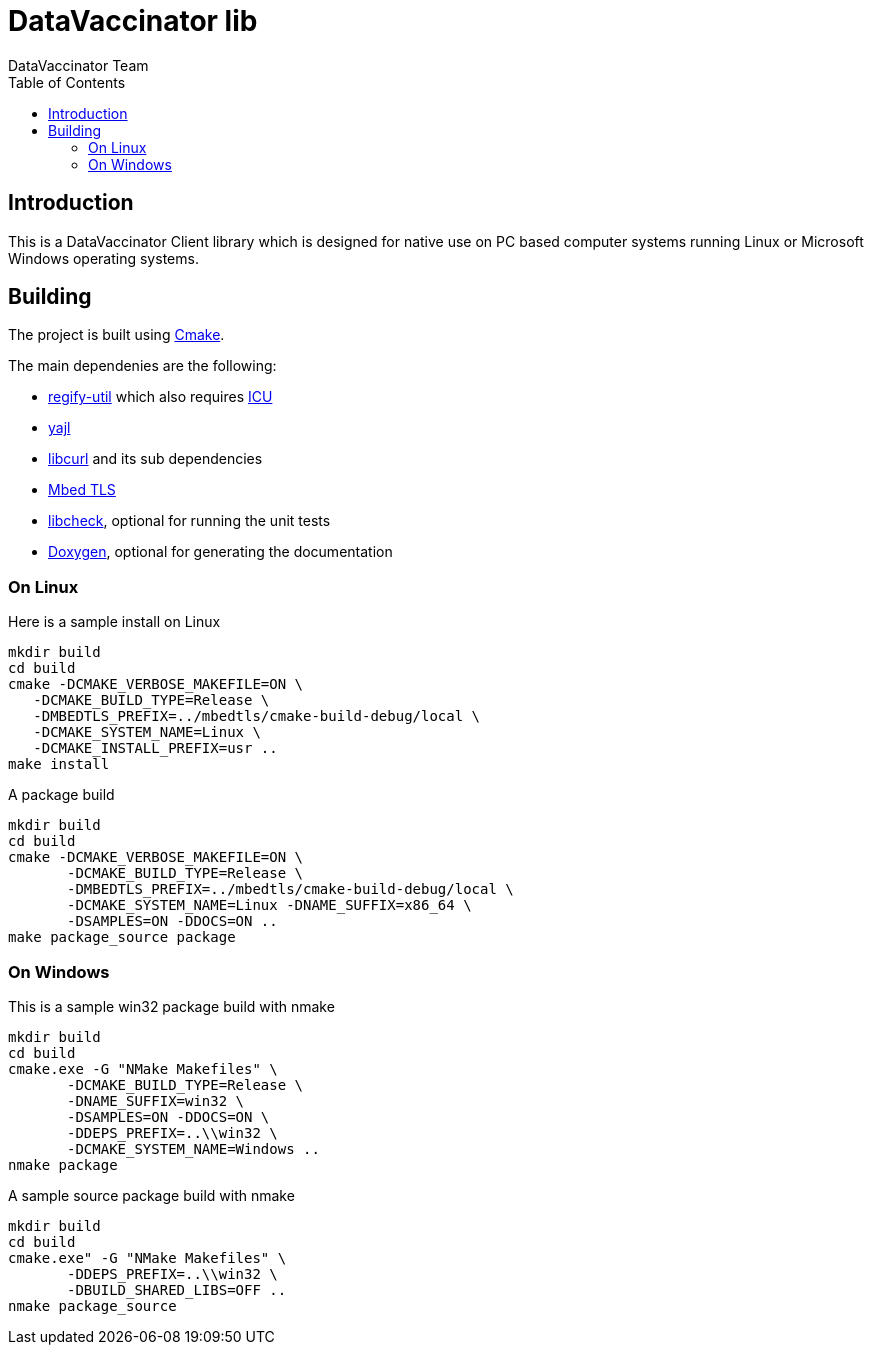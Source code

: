 = DataVaccinator lib
:author: DataVaccinator Team
:toc:
:doctype: book
ifdef::env-github[]
:tip-caption: :bulb:
:note-caption: :information_source:
:important-caption: :heavy_exclamation_mark:
:caution-caption: :fire:
:warning-caption: :warning:
endif::[]

== Introduction
This is a DataVaccinator Client library which is designed for native use on PC based computer systems running Linux or Microsoft Windows operating systems.

== Building
The project is built using https://cmake.org[Cmake].

The main dependenies are the following:

* https://github.com/regify/regify-util/[regify-util] which also requires https://icu.unicode.org[ICU]
* https://github.com/lloyd/yajl/[yajl]
* https://curl.se/libcurl/[libcurl] and its sub dependencies
* https://github.com/Mbed-TLS/mbedtls[Mbed TLS]
* https://libcheck.github.io/check/[libcheck], optional for running the unit tests
* https://www.doxygen.nl[Doxygen], optional for generating the documentation

=== On Linux
Here is a sample install on Linux

 mkdir build
 cd build
 cmake -DCMAKE_VERBOSE_MAKEFILE=ON \
    -DCMAKE_BUILD_TYPE=Release \
    -DMBEDTLS_PREFIX=../mbedtls/cmake-build-debug/local \
    -DCMAKE_SYSTEM_NAME=Linux \
    -DCMAKE_INSTALL_PREFIX=usr ..
 make install

A package build

 mkdir build
 cd build
 cmake -DCMAKE_VERBOSE_MAKEFILE=ON \
        -DCMAKE_BUILD_TYPE=Release \
        -DMBEDTLS_PREFIX=../mbedtls/cmake-build-debug/local \
        -DCMAKE_SYSTEM_NAME=Linux -DNAME_SUFFIX=x86_64 \
        -DSAMPLES=ON -DDOCS=ON ..
 make package_source package

=== On Windows
This is a sample win32 package build with nmake

 mkdir build
 cd build
 cmake.exe -G "NMake Makefiles" \
        -DCMAKE_BUILD_TYPE=Release \
        -DNAME_SUFFIX=win32 \
        -DSAMPLES=ON -DDOCS=ON \
        -DDEPS_PREFIX=..\\win32 \
        -DCMAKE_SYSTEM_NAME=Windows ..
 nmake package

A sample source package build with nmake

 mkdir build
 cd build
 cmake.exe" -G "NMake Makefiles" \
        -DDEPS_PREFIX=..\\win32 \
        -DBUILD_SHARED_LIBS=OFF ..
 nmake package_source
